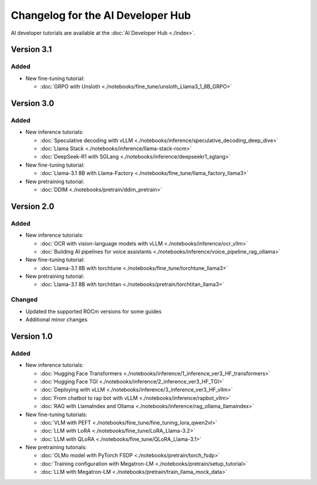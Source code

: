 .. meta::
   :description: Changelog for the AI Developer Hub
   :keywords: AI, ROCm, developers, tutorials, guides, changelog

.. _changelog:

****************************************
Changelog for the AI Developer Hub
****************************************

AI developer tutorials are available at the :doc:`AI Developer Hub <./index>`.


Version 3.1
===========

Added
------

*  New fine-tuning tutorial:

   * :doc:`GRPO with Unsloth <./notebooks/fine_tune/unsloth_Llama3_1_8B_GRPO>`

Version 3.0
===========

Added
------

*  New inference tutorials:

   *  :doc:`Speculative decoding with vLLM <./notebooks/inference/speculative_decoding_deep_dive>`
   *  :doc:`Llama Stack <./notebooks/inference/llama-stack-rocm>`
   *  :doc:`DeepSeek-R1 with SGLang <./notebooks/inference/deepseekr1_sglang>`


*  New fine-tuning tutorial:
  
   *  :doc:`Llama-3.1 8B with Llama-Factory <./notebooks/fine_tune/llama_factory_llama3>`

*  New pretraining tutorial:

   *  :doc:`DDIM  <./notebooks/pretrain/ddim_pretrain>`

Version 2.0
===========

Added
------

*  New inference tutorials:

   *  :doc:`OCR with vision-language models with vLLM <./notebooks/inference/ocr_vllm>`
   *  :doc:`Building AI pipelines for voice assistants <./notebooks/inference/voice_pipeline_rag_ollama>`

*  New fine-tuning tutorial:
  
   *  :doc:`Llama-3.1 8B with torchtune <./notebooks/fine_tune/torchtune_llama3>`

*  New pretraining tutorial:

   *  :doc:`Llama-3.1 8B with torchtitan <./notebooks/pretrain/torchtitan_llama3>`

Changed
-------

*  Updated the supported ROCm versions for some guides
*  Additional minor changes

Version 1.0
===========

Added
------

*  New inference tutorials:

   *  :doc:`Hugging Face Transformers <./notebooks/inference/1_inference_ver3_HF_transformers>`
   *  :doc:`Hugging Face TGI <./notebooks/inference/2_inference_ver3_HF_TGI>`
   *  :doc:`Deploying with vLLM <./notebooks/inference/3_inference_ver3_HF_vllm>`
   *  :doc:`From chatbot to rap bot with vLLM <./notebooks/inference/rapbot_vllm>`
   *  :doc:`RAG with LlamaIndex and Ollama <./notebooks/inference/rag_ollama_llamaindex>`

*  New fine-tuning tutorials:
  
   *  :doc:`VLM with PEFT <./notebooks/fine_tune/fine_tuning_lora_qwen2vl>`
   *  :doc:`LLM with LoRA <./notebooks/fine_tune/LoRA_Llama-3.2>`
   *  :doc:`LLM with QLoRA <./notebooks/fine_tune/QLoRA_Llama-3.1>`

*  New pretraining tutorials:

   *  :doc:`OLMo model with PyTorch FSDP <./notebooks/pretrain/torch_fsdp>`
   *  :doc:`Training configuration with Megatron-LM <./notebooks/pretrain/setup_tutorial>`
   *  :doc:`LLM with Megatron-LM <./notebooks/pretrain/train_llama_mock_data>`